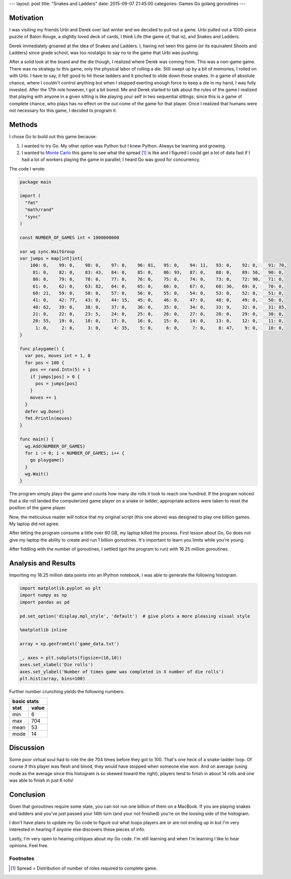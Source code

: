 ---
layout: post
title: "Snakes and Ladders"
date: 2015-09-07 21:45:00
categories: Games Go golang goroutines
---

Motivation
==========

I was visiting my friends Urbi and Derek over last winter and we decided to
pull out a game. Urbi pulled out a 1000-piece puzzle of Baton Rouge, 
a slightly loved deck of cards, I think Life (the game of, that is), 
and Snakes and Ladders.

.. image:: /media/2014-12-04_Snakes_and_Ladders/snakes_and_ladders.JPG

Derek immediately groaned at the idea of Snakes and Ladders. I, having not seen
this game (or its equivalent Shoots and Ladders) since grade school, was too
nostalgic to say no to the game that Urbi was pushing.

After a solid look at the board and the die though, I realized where Derek 
was coming from. This was a non-game game. There was no strategy to this game,
only the physical labor of rolling a die. Still swept up by a bit of memories,
I rolled on with Urbi. I have to say, it felt good to hit those ladders and it
pinched to slide down those snakes. In a game of absolute chance, where I
couldn't control anything but when I stopped exerting enough force to keep a
die in my hand, I was fully invested. After the 17th role however, I got a bit
bored. Me and Derek started to talk about the rules of the game I realized
that playing with anyone in a given sitting is like playing your self in two
sequential sittings; since this is a game of complete chance, who plays has
no effect on the out come of the game for that player. Once I realized that
humans were not necessary for this game, I decided to program it.


Methods
=======

I chose Go to build out this game because:

1. I wanted to try Go. My other option was Python but I knew Python. 
   Always be learning and growing.

2. I wanted to `Monte Carlo <https://en.wikipedia.org/wiki/Monte_Carlo_method>`_
   this game to see what the spread [#]_ is like and I figured I could get a lot of
   data fast if I had a lot of workers playing the game in parallel; I heard Go
   was good for concurrency.

The code I wrote:

.. code::
    :class: ipynb-cell

    package main

    import (
      "fmt"
      "math/rand"
      "sync"
    )

    const NUMBER_OF_GAMES int = 1000000000

    var wg sync.WaitGroup
    var jumps = map[int]int{
        100: 0,    99: 0,    98: 0,    97: 0,    96: 81,   95: 0,    94: 11,   93: 0,    92: 0,    91: 70,
         81: 0,    82: 0,    83: 43,   84: 0,    85: 0,    86: 93,   87: 0,    88: 0,    89: 56,   90: 0,
         80: 0,    79: 0,    78: 0,    77: 0,    76: 0,    75: 0,    74: 0,    73: 0,    72: 90,   71: 0,
         61: 0,    62: 0,    63: 82,   64: 0,    65: 0,    66: 0,    67: 0,    68: 36,   69: 0,    70: 0,
         60: 21,   59: 0,    58: 0,    57: 0,    56: 0,    55: 0,    54: 0,    53: 0,    52: 0,    51: 0,
         41: 0,    42: 77,   43: 0,    44: 15,   45: 0,    46: 0,    47: 0,    48: 0,    49: 0,    50: 0,
         40: 62,   39: 0,    38: 0,    37: 0,    36: 0,    35: 0,    34: 0,    33: 9,    32: 0,    31: 85,
         21: 0,    22: 0,    23: 5,    24: 0,    25: 0,    26: 0,    27: 0,    28: 0,    29: 0,    30: 0,
         20: 55,   19: 0,    18: 0,    17: 0,    16: 0,    15: 0,    14: 0,    13: 0,    12: 0,    11: 0,
          1: 0,     2: 0,     3: 0,     4: 35,    5: 0,     6: 0,     7: 0,     8: 47,    9: 0,    10: 0,
    }

    func playgame() {
      var pos, moves int = 1, 0
      for pos < 100 {
        pos += rand.Intn(5) + 1
        if jumps[pos] > 0 {
          pos = jumps[pos]
        }
        moves += 1
      }
      defer wg.Done()
      fmt.Println(moves)
    }

    func main() {
      wg.Add(NUMBER_OF_GAMES)
      for i := 0; i < NUMBER_OF_GAMES; i++ {
        go playgame()
      }
      wg.Wait()
    }

The program simply plays the game and counts how many die rolls it took to reach
one hundred. If the program noticed that a die roll landed the computerized game
player on a snake or ladder, appropriate actions were taken to reset the position
of the game player.

Now, the meticulous reader will notice that my original script (this one above)
was designed to play one billion games. My laptop did not agree.

.. image:: /media/2014-12-04_Snakes_and_Ladders/one-billion-60gb.png

After letting the program consume a little over 60 GB, my laptop killed
the process. First lesson about Go, Go does not give my laptop the ability
to create and run 1 billion goroutines. It's important to learn you limits
while you're young.

After fiddling with the number of goroutines, I settled (got the program to run)
with 16.25 million goroutines.


Analysis and Results
====================

Importing my 16.25 million data points into an IPython notebook, 
I was able to generate the following histogram.

.. code:: python
    :class: ipynb-cell

    import matplotlib.pyplot as plt
    import numpy as np
    import pandas as pd

    pd.set_option('display.mpl_style', 'default')  # give plots a more pleasing visual style

    %matplotlib inline

    array = np.genfromtxt('game_data.txt')

    _, axes = plt.subplots(figsize=(16,10))
    axes.set_xlabel('Die rolls')
    axes.set_ylabel('Number of times game was completed in X number of die rolls')
    plt.hist(array, bins=100)

.. image:: /media/2014-12-04_Snakes_and_Ladders/die-roll-hist.png

Further number crunching yields the following numbers:

====  =====
basic stats
-----------
stat  value
====  =====
min   6
max   704
mean  53
mode  14
====  =====


Discussion
==========

Some poor virtual soul had to role the die 704 times before they got to 100.
That's one heck of a snake-ladder loop. Of course if this player was flesh and
blood, they would have stopped when someone else won. And on average (using mode
as the average since this histogram is so skewed toward the right), players tend
to finish in about 14 rolls and one was able to finish in just 6 rolls!

Conclusion
==========

Given that goroutines require some state, you can not run one billion of them
on a MacBook. If you are playing snakes and ladders and you've just passed your
14th turn (and your not finished) you're on the loosing side of the histogram.

I don't have plans to update my Go code to figure out what loops players are or
are not ending up in but I'm very interested in hearing if anyone else discovers
these pieces of info.

Lastly, I'm very open to hearing critiques about my Go code. I'm still learning
and when I'm learning I like to hear opinions. Feel free.


Footnotes
---------

.. [#] Spread = Distribution of number of roles required to complete game.

